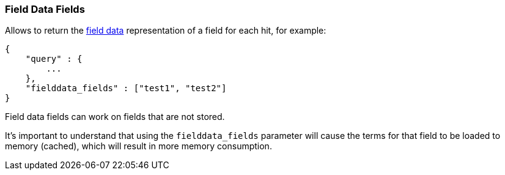 [[search-request-fielddata-fields]]
=== Field Data Fields

Allows to return the <<fielddata,field data>> representation of a field for each hit, for
example:

[source,js]
--------------------------------------------------
{
    "query" : {
        ...
    },
    "fielddata_fields" : ["test1", "test2"]
}
--------------------------------------------------

Field data fields can work on fields that are not stored.

It's important to understand that using the `fielddata_fields` parameter will
cause the terms for that field to be loaded to memory (cached), which will
result in more memory consumption.
